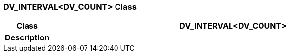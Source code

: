 === DV_INTERVAL<DV_COUNT> Class

[cols="^1,3,5"]
|===
h|*Class*
2+^h|*DV_INTERVAL<DV_COUNT>*

h|*Description*
2+a|

|===
